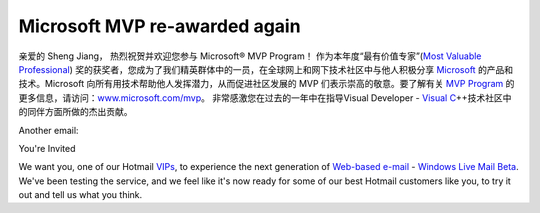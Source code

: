 .. meta::
   :description: 亲爱的 Sheng Jiang， 热烈祝贺并欢迎您参与 Microsoft® MVP Program！ 作为本年度“最有价值专家”(Most Valuable Professional) 奖的获奖者，您成为了我们精英群体中的一员，在全球网上和网下技术社区中与他人积极分享 Microsoft 的产品和技术。Microso

Microsoft MVP re-awarded again
==============================
.. post:: 4, Jan, 2006
   :tags: Microsoft Most Valuable Professional
   :category: Computers and Internet,enmsdn,Microsoft,Visual C++,Visual Studio
   :author: me
   :nocomments:


亲爱的 Sheng Jiang， 热烈祝贺并欢迎您参与 Microsoft® MVP Program！
作为本年度“最有价值专家”(`Most Valuable
Professional <http://en.wikipedia.org/wiki/Microsoft_Most_Valuable_Professional>`__)
奖的获奖者，您成为了我们精英群体中的一员，在全球网上和网下技术社区中与他人积极分享
`Microsoft <http://maps.google.com/maps?ll=47.6395972222,-122.12845&spn=1.0,1.0&q=47.6395972222,-122.12845%20(Microsoft)&t=h>`__
的产品和技术。Microsoft
向所有用技术帮助他人发挥潜力，从而促进社区发展的 MVP
们表示崇高的敬意。要了解有关 `MVP
Program <http://mvp.support.microsoft.com/>`__
的更多信息，请访问：\ `www.microsoft.com/mvp <http://www.microsoft.com/mvp>`__\ 。
非常感激您在过去的一年中在指导Visual Developer - `Visual
C <http://msdn2.microsoft.com/en-us/visualc/default.aspx>`__\ ++技术社区中的同伴方面所做的杰出贡献。


Another email:

You're Invited

We want you, one of our Hotmail
`VIPs <http://en.wikipedia.org/wiki/Very_Important_Person>`__, to
experience the next generation of `Web-based
e-mail <http://en.wikipedia.org/wiki/Webmail>`__ - `Windows Live
Mail Beta <http://www.hotmail.com>`__. We've been testing the
service, and we feel like it's now ready for some of our best
Hotmail customers like you, to try it out and tell us what you
think.

